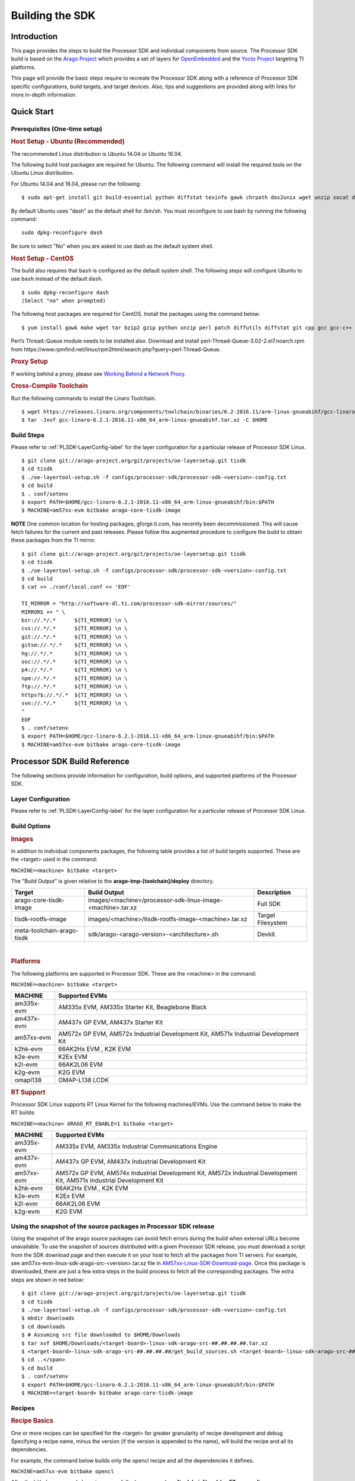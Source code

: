 .. http://processors.wiki.ti.com/index.php/Processor_SDK_Building_The_SDK

************************************
Building the SDK
************************************

Introduction
============
This page provides the steps to build the Processor SDK and individual
components from source. The Processor SDK build is based on the `Arago
Project <http://arago-project.org/wiki/index.php/Main_Page>`__ which
provides a set of layers for `OpenEmbedded <http://openembedded.org/>`__
and the `Yocto Project <http://yoctoproject.org/>`__ targeting TI
platforms.

This page will provide the basic steps require to recreate the Processor
SDK along with a reference of Processor SDK specific configurations,
build targets, and target devices. Also, tips and suggestions are
provided along with links for more in-depth information.

Quick Start
===========

Prerequisites (One-time setup)
-----------------------------

.. rubric:: Host Setup - Ubuntu (Recommended)
   :name: Host Setup - ubuntu (Recommended)

The recommended Linux distribution is Ubuntu 14.04 or Ubuntu 16.04.

The following build host packages are required for Ubuntu. The following
command will install the required tools on the Ubuntu Linux
distribution.

For Ubuntu 14.04 and 16.04, please run the following:

::

    $ sudo apt-get install git build-essential python diffstat texinfo gawk chrpath dos2unix wget unzip socat doxygen libc6:i386 libncurses5:i386 libstdc++6:i386 libz1:i386

By default Ubuntu uses "dash" as the default shell for /bin/sh. You must
reconfigure to use bash by running the following command:

::

    sudo dpkg-reconfigure dash

Be sure to select "No" when you are asked to use dash as the default
system shell.

.. rubric:: Host Setup - CentOS 
   :name: Host Setup - CentOS 

The build also requires that ``bash`` is configured as the default
system shell. The following steps will configure Ubuntu to use ``bash``
instead of the default ``dash``.

::

    $ sudo dpkg-reconfigure dash
    (Select "no" when prompted)

The following host packages are required for CentOS. Install the
packages using the command below:

::

    $ yum install gawk make wget tar bzip2 gzip python unzip perl patch diffutils diffstat git cpp gcc gcc-c++ glibc-devel texinfo chrpath socat SDL-devel xterm doxygen glibc-devel.i686 glibc-devel libstdc++-devel.i686 libgcc.i686 libstdc++-devel dos2unix 

Perl’s Thread::Queue module needs to be installed also. Download and install perl-Thread-Queue-3.02-2.el7.noarch.rpm from
https://www.rpmfind.net/linux/rpm2html/search.php?query=perl-Thread-Queue.

.. rubric:: Proxy Setup
   :name: Proxy Setup

If working behind a proxy, please see `Working Behind a Network
Proxy <https://wiki.yoctoproject.org/wiki/Working_Behind_a_Network_Proxy>`__.


.. rubric:: Cross-Compile Toolchain
   :name: Cross-Compile Toolchain

Run the following commands to install the Linaro Toolchain.

::

    $ wget https://releases.linaro.org/components/toolchain/binaries/6.2-2016.11/arm-linux-gnueabihf/gcc-linaro-6.2.1-2016.11-x86_64_arm-linux-gnueabihf.tar.xz
    $ tar -Jxvf gcc-linaro-6.2.1-2016.11-x86_64_arm-linux-gnueabihf.tar.xz -C $HOME


Build Steps
-----------

Please refer to :ref:`PLSDK-LayerConfig-label` for the layer configuration for a particular release of Processor SDK Linux.

::

    $ git clone git://arago-project.org/git/projects/oe-layersetup.git tisdk
    $ cd tisdk
    $ ./oe-layertool-setup.sh -f configs/processor-sdk/processor-sdk-<version>-config.txt
    $ cd build
    $ . conf/setenv
    $ export PATH=$HOME/gcc-linaro-6.2.1-2016.11-x86_64_arm-linux-gnueabihf/bin:$PATH
    $ MACHINE=am57xx-evm bitbake arago-core-tisdk-image


.. raw:: html
   <div
   style="margin: 5px; padding: 2px 10px; background-color: #ecffff; border-left: 5px solid #3399ff;">

**NOTE**
One common location for hosting packages, gforge.ti.com, has recently
been decommissioned. This will cause fetch failures for the current and
past releases. Please follow this augmented procedure to configure the
build to obtain these packages from the TI mirror.

.. raw:: html
   </div>

::

    $ git clone git://arago-project.org/git/projects/oe-layersetup.git tisdk
    $ cd tisdk
    $ ./oe-layertool-setup.sh -f configs/processor-sdk/processor-sdk-<version>-config.txt
    $ cd build
    $ cat >> ./conf/local.conf << 'EOF'

    TI_MIRROR = "http://software-dl.ti.com/processor-sdk-mirror/sources/"
    MIRRORS += " \
    bzr://.*/.*      ${TI_MIRROR} \n \
    cvs://.*/.*      ${TI_MIRROR} \n \
    git://.*/.*      ${TI_MIRROR} \n \
    gitsm://.*/.*    ${TI_MIRROR} \n \
    hg://.*/.*       ${TI_MIRROR} \n \
    osc://.*/.*      ${TI_MIRROR} \n \
    p4://.*/.*       ${TI_MIRROR} \n \
    npm://.*/.*      ${TI_MIRROR} \n \
    ftp://.*/.*      ${TI_MIRROR} \n \
    https?$://.*/.*  ${TI_MIRROR} \n \
    svn://.*/.*      ${TI_MIRROR} \n \
    "
    EOF
    $ . conf/setenv
    $ export PATH=$HOME/gcc-linaro-6.2.1-2016.11-x86_64_arm-linux-gnueabihf/bin:$PATH
    $ MACHINE=am57xx-evm bitbake arago-core-tisdk-image


Processor SDK Build Reference
=============================

The following sections provide information for configuration, build
options, and supported platforms of the Processor SDK.

Layer Configuration
-------------------
Please refer to :ref:`PLSDK-LayerConfig-label` for the layer configuration for a particular release of Processor SDK Linux.


Build Options
-------------

.. rubric:: Images
   :name: Images

In addition to individual components packages, the following table
provides a list of build targets supported. These are the <target> used
in the command:

``MACHINE=<machine> bitbake <target>``

The "Build Output" is given relative to the
**arago-tmp-[toolchain]/deploy** directory.

+------------------------------+---------------------------------------------------------------+---------------------+
| **Target**                   | **Build Output**                                              | **Description**     |
+------------------------------+---------------------------------------------------------------+---------------------+
| arago-core-tisdk-image       | images/<machine>/processor-sdk-linux-image-<machine>.tar.xz   | Full SDK            |
+------------------------------+---------------------------------------------------------------+---------------------+
| tisdk-rootfs-image           | images/<machine>/tisdk-rootfs-image-<machine>.tar.xz          | Target Filesystem   |
+------------------------------+---------------------------------------------------------------+---------------------+
| meta-toolchain-arago-tisdk   | sdk/arago-<arago-version>-<architecture>.sh                   | Devkit              |
+------------------------------+---------------------------------------------------------------+---------------------+

| 

.. rubric:: Platforms
   :name: Platforms

The following platforms are supported in Processor SDK. These are the
<machine> in the command:

``MACHINE=<machine> bitbake <target>``

+--------------+---------------------------------------------------------------------------------------+
| **MACHINE**  | **Supported EVMs**                                                                    |
+--------------+---------------------------------------------------------------------------------------+
| am335x-evm   | AM335x EVM, AM335x Starter Kit, Beaglebone Black                                      |
+--------------+---------------------------------------------------------------------------------------+
| am437x-evm   | AM437x GP EVM, AM437x Starter Kit                                                     |
+--------------+---------------------------------------------------------------------------------------+
| am57xx-evm   | AM572x GP EVM, AM572x Industrial Development Kit, AM571x Industrial Development Kit   |
+--------------+---------------------------------------------------------------------------------------+
| k2hk-evm     | 66AK2Hx EVM , K2K EVM                                                                 |
+--------------+---------------------------------------------------------------------------------------+
| k2e-evm      | K2Ex EVM                                                                              |
+--------------+---------------------------------------------------------------------------------------+
| k2l-evm      | 66AK2L06 EVM                                                                          |
+--------------+---------------------------------------------------------------------------------------+
| k2g-evm      | K2G EVM                                                                               |
+--------------+---------------------------------------------------------------------------------------+
| omapl138     | OMAP-L138 LCDK                                                                        |
+--------------+---------------------------------------------------------------------------------------+

.. rubric:: RT Support
   :name: RT Support

Processor SDK Linux supports RT Linux Kernel for the following
machines/EVMs. Use the command below to make the RT builds:

``MACHINE=<machine> ARAGO_RT_ENABLE=1 bitbake <target>``

+--------------+---------------------------------------------------------------------------------------+
| **MACHINE**  | **Supported EVMs**                                                                    |
+--------------+---------------------------------------------------------------------------------------+
| am335x-evm   | AM335x EVM, AM335x Industrial Communications Engine                                   |
+--------------+---------------------------------------------------------------------------------------+
| am437x-evm   | AM437x GP EVM, AM437x Industrial Development Kit                                      |
+--------------+---------------------------------------------------------------------------------------+
| am57xx-evm   | AM572x GP EVM, AM574x Industrial Development Kit,                                     |
|              | AM572x Industrial Development Kit, AM571x Industrial Development Kit                  |
+--------------+---------------------------------------------------------------------------------------+
| k2hk-evm     | 66AK2Hx EVM , K2K EVM                                                                 |
+--------------+---------------------------------------------------------------------------------------+
| k2e-evm      | K2Ex EVM                                                                              |
+--------------+---------------------------------------------------------------------------------------+
| k2l-evm      | 66AK2L06 EVM                                                                          |
+--------------+---------------------------------------------------------------------------------------+
| k2g-evm      | K2G EVM                                                                               |
+--------------+---------------------------------------------------------------------------------------+

Using the snapshot of the source packages in Processor SDK release
------------------------------------------------------------------

Using the snapshot of the arago source packages can avoid fetch errors
during the build when external URLs become unavailable. To use the
snapshot of sources distributed with a given Processor SDK release, you
must download a script from the SDK download page and then execute it on
your host to fetch all the packages from TI servers. For example, see
am57xx-evm-linux-sdk-arago-src-<version>.tar.xz file in
`AM57xx-Linux-SDK-Download-page <http://software-dl.ti.com/processor-sdk-linux/esd/AM57X/latest/index_FDS.html>`__.
Once this package is downloaded, there are just a few extra steps in the
build process to fetch all the corresponding packages. The extra steps
are shown in red below:

::

    $ git clone git://arago-project.org/git/projects/oe-layersetup.git tisdk
    $ cd tisdk
    $ ./oe-layertool-setup.sh -f configs/processor-sdk/processor-sdk-<version>-config.txt
    $ mkdir downloads
    $ cd downloads
    $ # Assuming src file downloaded to $HOME/Downloads
    $ tar xvf $HOME/Downloads/<target-board>-linux-sdk-arago-src-##.##.##.##.tar.xz
    $ <target-board>-linux-sdk-arago-src-##.##.##.##/get_build_sources.sh <target-board>-linux-sdk-arago-src-##.##.##.##/source_pkg_list.txt
    $ cd ..</span>
    $ cd build
    $ . conf/setenv
    $ export PATH=$HOME/gcc-linaro-6.2.1-2016.11-x86_64_arm-linux-gnueabihf/bin:$PATH
    $ MACHINE=<target-board> bitbake arago-core-tisdk-image


Recipes
-------


.. rubric:: Recipe Basics
   :name: Recipe Basics

One or more recipes can be specified for the <target> for greater
granularity of recipe development and debug. Specifying a recipe name,
minus the version (if the version is appended to the name), will build
the recipe and all its dependencies.

For example, the command below builds only the opencl recipe and all the
dependencies it defines.

``MACHINE=am57xx-evm bitbake opencl``

After the bitbake command above is successfully done,
**arago-tmp-[toolchain]/work/am57xx\_evm-linux-gnueabi/opencl** directory
will be available including the original source code under the git
folder, independent shared objects (.so files) under packages-split
folder, and IPKs under deploy-ipks folder.

.. note:: Please note that the output of a recipe can be in another folder under "arago-tmp-[toolchain]/work" directory, depending on the defines of the recipe.


.. rubric:: Forced Re-compilation
   :name: Forced Re-compilation

When needed, source code under the work directory (e.g.,
**arago-tmp-[toolchain]/work/am57xx\_evm-linux-gnueabi/opencl**/git) can
be modified. After the modification is done, run the following commands
to force recompilation with the new code and rebuilding of the recipe,
e.g.,

``MACHINE=am57xx-evm bitbake opencl --force -c compile``

``MACHINE=am57xx-evm bitbake opencl``

.. rubric:: Installing Package
   :name: installing-package

To install a modified and rebuilt package, copy the new IPKs from the
deploy-ipks folder (e.g.,
**arago-tmp-[toolchain]/work/am57xx\_evm-linux-gnueabi/opencl/[version]/deploy-ipks**)
to the target system and then run the following command to install the
IPKs:

``opkg install [package_ipk].ipk``

.. rubric:: Cleaning a Built Recipe
   :name: cleaning-a-built-recipe

A built recipe can be cleaned using:

``MACHINE=<machine> bitbake <target> -c cleansstate``

The cleansstate task will clean recipe's work directory and remove the
recipe's output from the dependency tree used by other recipe's during
compilation.


Common Variations (no SGX, X11, etc.) 
=====================================

.. rubric:: Rebuilding without SGX
   :name: rebuilding-without-sgx

In Processor SDK delivered today the graphics hardware acceleration is
enabled by default for device families with SGX (e.g. AM335x, AM437x,
AM57xx). As a result, some of the applications with graphics
dependencies will not run properly on device variants in those families
that do not contain the SGX accelerator (e.g. AM3352, AM4372, etc.). The
Processor SDK has been enhanced to provide the same OOB experience with
software rendering provided by QT5/Weston. The non-SGX software
rendering build will be enabled by adding the following to the bottom of
conf/local.conf immediately before invoking bitbake.

``MACHINE_FEATURES_remove="sgx"``

``PACKAGECONFIG_remove="wayland-egl"``

.. rubric:: Rebuilding without Wayland
   :name: rebuilding-without-wayland

If a full Window system is not needed, i.e. if you simply want apps to
run full screen using EGLFS then you can remove Wayland by adding the
following to the bottom of conf/local.conf immediately before invoking
bitbake:

``DISTRO_FEATURES_remove = "wayland"``

.. rubric:: X11 Build instructions
   :name: x11-build-instructions

X11 has been validated as a build option, on top of Processor SDK 4.1 release. 
In order to build with X11 instead of
Wayland, please use the configuration
processor-sdk-04.01.00.06-x11-config.txt for oe-layer-setup. One of the
key differences between this configuration file and the
processor-sdk-04.01.00.06 config file is the branch from
meta-processor-sdk. For X11 build, morty-x11-experimental branch is
used, where the DISTRO\_CONFIG is set to X11 instead of wayland.

.. rubric:: X11 Filesystem
   :name: x11-filesystem

All the X11 related components are provided by the IMG DDK X11 package
and located under /usr/local/XSGX directory instead of /usr/include and
/usr/lib directories. The following applications and demos are built and
verified with X11:

-  SGX unitest programs: xgles1tests, xgles2test1, and etc.
-  PVR SDK 3D demo programs: ChameleonMan, ExampleUI, and etc.
-  QT5 Examples and demo programs over eglfs.x11 including
   matrix-gui-browser

In the X11 build, the xorg (Xserver) is running and owns the DSS
resources by default. To support switching between X11 applications and
non-X11 applications such as DRM modetest and gstreamer pipelines, the
following shell file is provided to stop and start the Xserver.

::

    /etc/init.d/xorg <start|stop>

See also
========

General information for building TI SDKs using the Arago Project can be
found at `Arago Project: Setting Up The Build
Environment <http://arago-project.org/wiki/index.php/Setting_Up_Build_Environment>`__.
This page contains information on the build host prerequisites, such as
installing the toolchain, and required host packages and configuration,
and the basic steps required to create an SDK completely from source.
Once the Arago Project information is familiar, read the next section
for a reference of layer configurations, build targets, and platforms
supported by the Processor SDK.

-  `Yocto Project <http://yoctoproject.org/>`__
-  `OpenEmbedded <http://openembedded.org/>`__
-  `Arago Project <http://arago-project.org/wiki/index.php/Main_Page>`__

